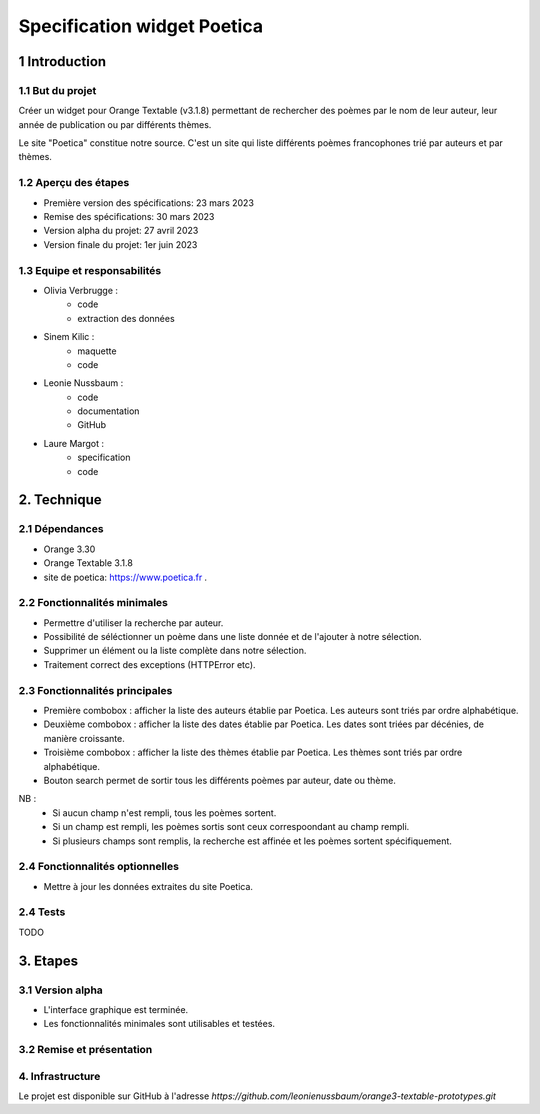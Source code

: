 ############################
Specification widget Poetica
############################

1 Introduction
**************

1.1 But du projet
=================

Créer un widget pour Orange Textable (v3.1.8) permettant de rechercher
des poèmes par le nom de leur auteur, leur année de publication ou par
différents thèmes.

Le site "Poetica" constitue notre source. C'est un site qui liste
différents poèmes francophones trié par auteurs et par thèmes.


1.2 Aperçu des étapes
=====================

* Première version des spécifications: 23 mars 2023
* Remise des spécifications: 30 mars 2023
* Version alpha du projet: 27 avril 2023
* Version finale du projet: 1er juin 2023


1.3 Equipe et responsabilités
==============================

* Olivia Verbrugge :
    - code
    - extraction des données
* Sinem Kilic :
    - maquette
    - code
* Leonie Nussbaum :
    - code
    - documentation
    - GitHub
* Laure Margot :
    - specification
    - code


2. Technique
************

2.1 Dépendances
===============

* Orange 3.30

* Orange Textable 3.1.8

* site de poetica: https://www.poetica.fr *.*


2.2 Fonctionnalités minimales
===============================

* Permettre d'utiliser la recherche par auteur.

* Possibilité de séléctionner un poème dans une liste donnée et de l'ajouter à notre sélection.

* Supprimer un élément ou la liste complète dans notre sélection.

* Traitement correct des exceptions (HTTPError etc).


2.3 Fonctionnalités principales
===============================

.. image:: images/poetica_maquette.png

* Première combobox : afficher la liste des auteurs établie par Poetica. Les auteurs sont triés par ordre alphabétique.

* Deuxième combobox : afficher la liste des dates établie par Poetica. Les dates sont triées par décénies, de manière croissante.

* Troisième combobox : afficher la liste des thèmes établie par Poetica. Les thèmes sont triés par ordre alphabétique.

* Bouton search permet de sortir tous les différents poèmes par auteur, date ou thème.

NB :
    * Si aucun champ n'est rempli, tous les poèmes sortent.
    * Si un champ est rempli, les poèmes sortis sont ceux correspoondant au champ rempli.
    * Si plusieurs champs sont remplis, la recherche est affinée et les poèmes sortent spécifiquement.


2.4 Fonctionnalités optionnelles
================================

* Mettre à jour les données extraites du site Poetica.


2.4 Tests
=========

TODO


3. Etapes
*********

3.1 Version alpha
=================

* L'interface graphique est terminée.

* Les fonctionnalités minimales sont utilisables et testées.

3.2 Remise et présentation
==========================


4. Infrastructure
=================

Le projet est disponible sur GitHub à l'adresse `https://github.com/leonienussbaum/orange3-textable-prototypes.git`
